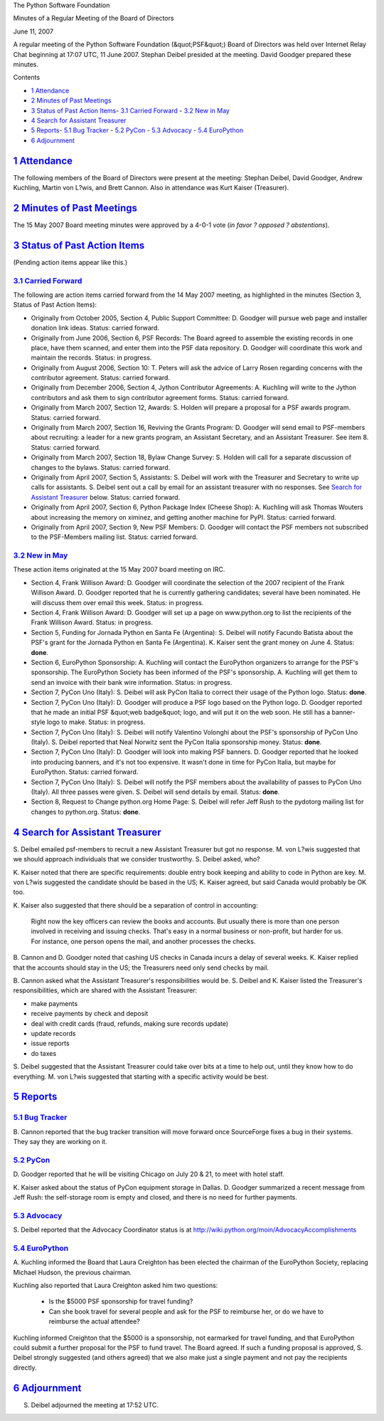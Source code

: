 The Python Software Foundation 

Minutes of a Regular Meeting of the Board of Directors 

June 11, 2007

A regular meeting of the Python Software Foundation (&quot;PSF&quot;) Board of
Directors was held over Internet Relay Chat beginning at 17:07 UTC, 11
June 2007.  Stephan Deibel presided at the meeting.  David Goodger
prepared these minutes.

Contents 

- `1   Attendance <#attendance>`_

- `2   Minutes of Past Meetings <#minutes-of-past-meetings>`_

- `3   Status of Past Action Items <#status-of-past-action-items>`_- `3.1   Carried Forward <#carried-forward>`_  - `3.2   New in May <#new-in-may>`_

- `4   Search for Assistant Treasurer <#search-for-assistant-treasurer>`_

- `5   Reports <#reports>`_- `5.1   Bug Tracker <#bug-tracker>`_  - `5.2   PyCon <#pycon>`_  - `5.3   Advocacy <#advocacy>`_  - `5.4   EuroPython <#europython>`_

- `6   Adjournment <#adjournment>`_

`1   Attendance <#id1>`_
------------------------

The following members of the Board of Directors were present at the
meeting: Stephan Deibel, David Goodger, Andrew Kuchling, Martin von
L?wis, and Brett Cannon.  Also in attendance was Kurt Kaiser
(Treasurer).

`2   Minutes of Past Meetings <#id2>`_
--------------------------------------

The 15 May 2007 Board meeting minutes were approved by a 4-0-1
vote (*in favor ? opposed ? abstentions*).

`3   Status of Past Action Items <#id3>`_
-----------------------------------------

(Pending action items appear like this.) 

`3.1   Carried Forward <#id4>`_
~~~~~~~~~~~~~~~~~~~~~~~~~~~~~~~

The following are action items carried forward from the 14 May 2007
meeting, as highlighted in the minutes (Section 3, Status of Past
Action Items):

- Originally from October 2005, Section 4, Public Support Committee: D. Goodger will pursue web page and installer donation link ideas.     Status: carried forward.

- Originally from June 2006, Section 6, PSF Records: The Board agreed to assemble the existing records in one place, have them scanned, and enter them into the PSF data repository. D. Goodger will coordinate this work and maintain the records.     Status: in progress.

- Originally from August 2006, Section 10: T. Peters will ask the advice of Larry Rosen regarding concerns with the contributor agreement.     Status: carried forward.

- Originally from December 2006, Section 4, Jython Contributor Agreements: A. Kuchling will write to the Jython contributors and ask them to sign contributor agreement forms.     Status: carried forward.

- Originally from March 2007, Section 12, Awards: S. Holden will prepare a proposal for a PSF awards program.     Status: carried forward.

- Originally from March 2007, Section 16, Reviving the Grants Program: D. Goodger will send email to PSF-members about recruiting: a leader for a new grants program, an Assistant Secretary, and an Assistant Treasurer.     See item 8.      Status: carried forward.

- Originally from March 2007, Section 18, Bylaw Change Survey: S. Holden will call for a separate discussion of changes to the bylaws.     Status: carried forward.

- Originally from April 2007, Section 5, Assistants: S. Deibel will work with the Treasurer and Secretary to write up calls for assistants.     S. Deibel sent out a call by email for an assistant treasurer with no responses.  See `Search for Assistant Treasurer <#search-for-assistant-treasurer>`_ below.     Status: carried forward.

- Originally from April 2007, Section 6, Python Package Index (Cheese Shop): A. Kuchling will ask Thomas Wouters about increasing the memory on ximinez, and getting another machine for PyPI.     Status: carried forward.

- Originally from April 2007, Section 9, New PSF Members: D. Goodger will contact the PSF members not subscribed to the PSF-Members mailing list.     Status: carried forward.

`3.2   New in May <#id5>`_
~~~~~~~~~~~~~~~~~~~~~~~~~~

These action items originated at the 15 May 2007 board meeting on
IRC.

- Section 4, Frank Willison Award: D. Goodger will coordinate the selection of the 2007 recipient of the Frank Willison Award.     D. Goodger reported that he is currently gathering candidates; several have been nominated.  He will discuss them over email this week.     Status: in progress.

- Section 4, Frank Willison Award: D. Goodger will set up a page on www.python.org to list the recipients of the Frank Willison Award.     Status: in progress.

- Section 5, Funding for Jornada Python en Santa Fe (Argentina): S. Deibel will notify Facundo Batista about the PSF's grant for the Jornada Python en Santa Fe (Argentina).     K. Kaiser sent the grant money on June 4.      Status: **done**.

- Section 6, EuroPython Sponsorship: A. Kuchling will contact the EuroPython organizers to arrange for the PSF's sponsorship.     The EuroPython Society has been informed of the PSF's sponsorship. A. Kuchling will get them to send an invoice with their bank wire information.     Status: in progress.

- Section 7, PyCon Uno (Italy): S. Deibel will ask PyCon Italia to correct their usage of the Python logo.     Status: **done**.

- Section 7, PyCon Uno (Italy): D. Goodger will produce a PSF logo based on the Python logo.     D. Goodger reported that he made an initial PSF &quot;web badge&quot; logo, and will put it on the web soon.  He still has a banner-style logo to make.     Status: in progress.

- Section 7, PyCon Uno (Italy): S. Deibel will notify Valentino Volonghi about the PSF's sponsorship of PyCon Uno (Italy).     S. Deibel reported that Neal Norwitz sent the PyCon Italia sponsorship money.     Status: **done**.

- Section 7, PyCon Uno (Italy): D. Goodger will look into making PSF banners.     D. Goodger reported that he looked into producing banners, and it's not too expensive.  It wasn't done in time for PyCon Italia, but maybe for EuroPython.     Status: carried forward.

- Section 7, PyCon Uno (Italy): S. Deibel will notify the PSF members about the availability of passes to PyCon Uno (Italy).     All three passes were given.  S. Deibel will send details by email.      Status: **done**.

- Section 8, Request to Change python.org Home Page: S. Deibel will refer Jeff Rush to the pydotorg mailing list for changes to python.org.     Status: **done**.

`4   Search for Assistant Treasurer <#id6>`_
--------------------------------------------

S. Deibel emailed psf-members to recruit a new Assistant Treasurer but
got no response.  M. von L?wis suggested that we should approach
individuals that we consider trustworthy.  S. Deibel asked, who?

K. Kaiser noted that there are specific requirements: double entry
book keeping and ability to code in Python are key.  M. von L?wis
suggested the candidate should be based in the US; K. Kaiser agreed,
but said Canada would probably be OK too.

K. Kaiser also suggested that there should be a separation of control
in accounting:

    Right now the key officers can review the books and accounts.  But
    usually there is more than one person involved in receiving and
    issuing checks.  That's easy in a normal business or non-profit,
    but harder for us.  For instance, one person opens the mail, and
    another processes the checks.

B. Cannon and D. Goodger noted that cashing US checks in Canada incurs
a delay of several weeks.  K. Kaiser replied that the accounts should
stay in the US; the Treasurers need only send checks by mail.

B. Cannon asked what the Assistant Treasurer's responsibilities would
be.  S. Deibel and K. Kaiser listed the Treasurer's responsibilities,
which are shared with the Assistant Treasurer:

- make payments

- receive payments by check and deposit

- deal with credit cards (fraud, refunds, making sure records update)

- update records

- issue reports

- do taxes

S. Deibel suggested that the Assistant Treasurer could take over bits
at a time to help out, until they know how to do everything.  M. von
L?wis suggested that starting with a specific activity would be best.

`5   Reports <#id7>`_
---------------------

`5.1   Bug Tracker <#id8>`_
~~~~~~~~~~~~~~~~~~~~~~~~~~~

B. Cannon reported that the bug tracker transition will move forward
once SourceForge fixes a bug in their systems.  They say they are
working on it.

`5.2   PyCon <#id9>`_
~~~~~~~~~~~~~~~~~~~~~

D. Goodger reported that he will be visiting Chicago on July 20 & 21,
to meet with hotel staff.

K. Kaiser asked about the status of PyCon equipment storage in Dallas.
D. Goodger summarized a recent message from Jeff Rush: the self-storage
room is empty and closed, and there is no need for further payments.

`5.3   Advocacy <#id10>`_
~~~~~~~~~~~~~~~~~~~~~~~~~

S. Deibel reported that the Advocacy Coordinator status is at
`http://wiki.python.org/moin/AdvocacyAccomplishments <http://wiki.python.org/moin/AdvocacyAccomplishments>`_

`5.4   EuroPython <#id11>`_
~~~~~~~~~~~~~~~~~~~~~~~~~~~

A. Kuchling informed the Board that Laura Creighton has been elected
the chairman of the EuroPython Society, replacing Michael Hudson, the
previous chairman.

Kuchling also reported that Laura Creighton asked him two questions: 

    - Is the $5000 PSF sponsorship for travel funding?

    - Can she book travel for several people and ask for the PSF to reimburse her, or do we have to reimburse the actual attendee?

Kuchling informed Creighton that the $5000 is a sponsorship, not
earmarked for travel funding, and that EuroPython could submit a
further proposal for the PSF to fund travel.  The Board agreed.  If
such a funding proposal is approved, S. Deibel strongly suggested (and
others agreed) that we also make just a single payment and not pay the
recipients directly.

`6   Adjournment <#id12>`_
--------------------------

S. Deibel adjourned the meeting at 17:52 UTC.
